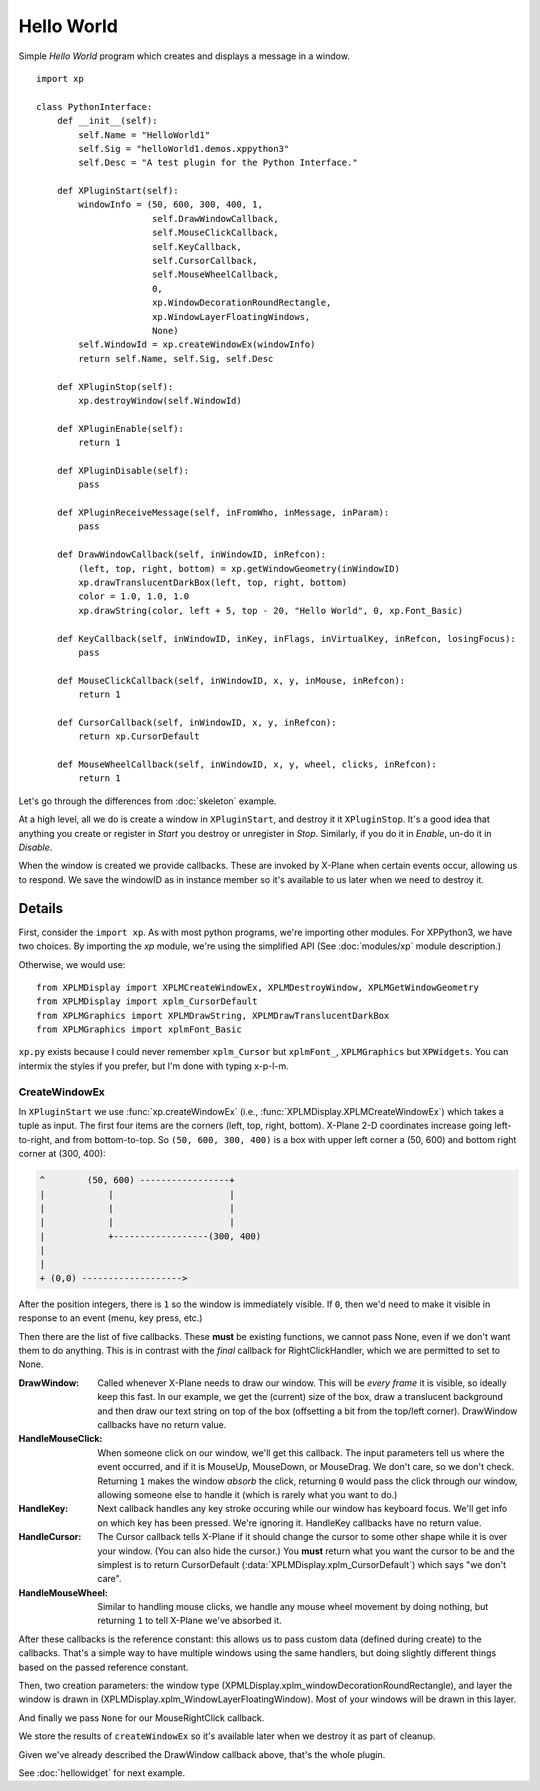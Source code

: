 Hello World
===========

Simple `Hello World` program which creates and displays a message in a window.

.. image:: /images/hello_world_demo.png

::

 import xp
 
 class PythonInterface:
     def __init__(self):
         self.Name = "HelloWorld1"
         self.Sig = "helloWorld1.demos.xppython3"
         self.Desc = "A test plugin for the Python Interface."

     def XPluginStart(self):
         windowInfo = (50, 600, 300, 400, 1,
                       self.DrawWindowCallback,
                       self.MouseClickCallback,
                       self.KeyCallback,
                       self.CursorCallback,
                       self.MouseWheelCallback,
                       0,
                       xp.WindowDecorationRoundRectangle,
                       xp.WindowLayerFloatingWindows,
                       None)
         self.WindowId = xp.createWindowEx(windowInfo)
         return self.Name, self.Sig, self.Desc
 
     def XPluginStop(self):
         xp.destroyWindow(self.WindowId)
 
     def XPluginEnable(self):
         return 1
 
     def XPluginDisable(self):
         pass
 
     def XPluginReceiveMessage(self, inFromWho, inMessage, inParam):
         pass
 
     def DrawWindowCallback(self, inWindowID, inRefcon):
         (left, top, right, bottom) = xp.getWindowGeometry(inWindowID)
         xp.drawTranslucentDarkBox(left, top, right, bottom)
         color = 1.0, 1.0, 1.0
         xp.drawString(color, left + 5, top - 20, "Hello World", 0, xp.Font_Basic)
 
     def KeyCallback(self, inWindowID, inKey, inFlags, inVirtualKey, inRefcon, losingFocus):
         pass
 
     def MouseClickCallback(self, inWindowID, x, y, inMouse, inRefcon):
         return 1
 
     def CursorCallback(self, inWindowID, x, y, inRefcon):
         return xp.CursorDefault
 
     def MouseWheelCallback(self, inWindowID, x, y, wheel, clicks, inRefcon):
         return 1
 
Let's go through the differences from :doc:`skeleton` example.

At a high level, all we do is create a window in ``XPluginStart``, and destroy it it ``XPluginStop``.
It's a good idea that anything you create or register in `Start` you destroy or unregister in `Stop`.
Similarly, if you do it in `Enable`, un-do it in `Disable`.

When the window is created we provide callbacks. These are invoked by X-Plane when certain events occur,
allowing us to respond. We save the windowID as in instance member so it's available to us later
when we need to destroy it.

Details
-------

First, consider the ``import xp``. As with most python programs, we're importing other modules. For XPPython3,
we have two choices. By importing the `xp` module, we're using the simplified API (See :doc:`modules/xp` module description.)

Otherwise, we would use::

   from XPLMDisplay import XPLMCreateWindowEx, XPLMDestroyWindow, XPLMGetWindowGeometry
   from XPLMDisplay import xplm_CursorDefault
   from XPLMGraphics import XPLMDrawString, XPLMDrawTranslucentDarkBox
   from XPLMGraphics import xplmFont_Basic

``xp.py`` exists because I could never remember ``xplm_Cursor`` but ``xplmFont_``, ``XPLMGraphics`` but ``XPWidgets``. You
can intermix the styles if you prefer, but I'm done with typing x-p-l-m.

CreateWindowEx
**************

In ``XPluginStart`` we use :func:`xp.createWindowEx`  (i.e., :func:`XPLMDisplay.XPLMCreateWindowEx`) which takes
a tuple as input. The first four items are the corners (left, top, right, bottom). X-Plane 2-D coordinates increase going left-to-right,
and from bottom-to-top. So ``(50, 600, 300, 400)`` is a box with upper left corner a (50, 600) and bottom right corner at (300, 400):

.. code-block:: text

   ^        (50, 600) -----------------+
   |            |                      |
   |            |                      |
   |            |                      |
   |            +------------------(300, 400)
   |    
   |
   + (0,0) ------------------->

After the position integers, there is ``1`` so the window is immediately visible. If ``0``, then we'd need to
make it visible in response to an event (menu, key press, etc.)

Then there are the list of five callbacks. These **must** be existing functions, we cannot pass None, even if we
don't want them to do anything. This is in contrast with the *final* callback for RightClickHandler, which we are
permitted to set to None.

:DrawWindow:
   Called whenever X-Plane needs to draw our window. This will be *every frame* it is visible, so ideally keep this fast.
   In our example, we get the (current) size of the box, draw a translucent background and then draw our text string
   on top of the box (offsetting a bit from the top/left corner). DrawWindow callbacks have no return value.

:HandleMouseClick:
   When someone click on our window, we'll get this callback. The input parameters tell us where the event
   occurred, and if it is MouseUp, MouseDown, or MouseDrag. We don't care, so we don't check.
   Returning ``1`` makes the window `absorb` the click, returning ``0`` would pass the click through our window,
   allowing someone else to handle it (which is rarely what you want to do.)

:HandleKey:
   Next callback handles any key stroke occuring while our window has keyboard focus. We'll get info on
   which key has been pressed. We're ignoring it. HandleKey callbacks have no return value.

:HandleCursor:
   The Cursor callback tells X-Plane if it should change the cursor to some other shape while it is over
   your window. (You can also hide the cursor.) You **must** return what you want the cursor to be and the
   simplest is to return CursorDefault (:data:`XPLMDisplay.xplm_CursorDefault`) which says "we don't care".

:HandleMouseWheel:
   Similar to handling mouse clicks, we handle any mouse wheel movement by doing nothing, but returning ``1`` to
   tell X-Plane we've absorbed it.

After these callbacks is the reference constant: this allows us to pass custom data (defined during create) to
the callbacks. That's a simple way to have multiple windows using the same handlers, but doing slightly
different things based on the passed reference constant.

Then, two creation parameters: the window type (XPMLDisplay.xplm_windowDecorationRoundRectangle), and layer
the window is drawn in (XPLMDisplay.xplm_WindowLayerFloatingWindow). Most of your windows will be drawn
in this layer.

And finally we pass ``None`` for our MouseRightClick callback.

We store the results of ``createWindowEx`` so it's available later when we destroy it as part of cleanup.

Given we've already described the DrawWindow callback above, that's the whole plugin.

See :doc:`hellowidget` for next example.
